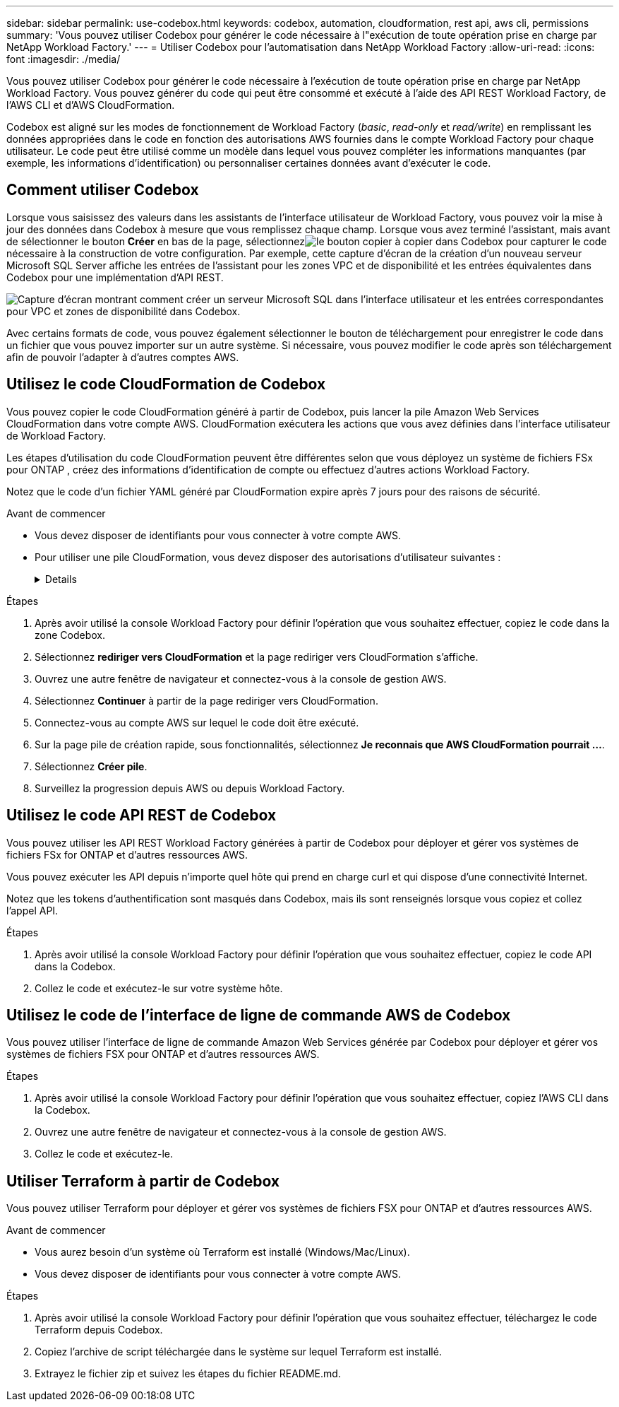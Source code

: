 ---
sidebar: sidebar 
permalink: use-codebox.html 
keywords: codebox, automation, cloudformation, rest api, aws cli, permissions 
summary: 'Vous pouvez utiliser Codebox pour générer le code nécessaire à l"exécution de toute opération prise en charge par NetApp Workload Factory.' 
---
= Utiliser Codebox pour l'automatisation dans NetApp Workload Factory
:allow-uri-read: 
:icons: font
:imagesdir: ./media/


[role="lead"]
Vous pouvez utiliser Codebox pour générer le code nécessaire à l'exécution de toute opération prise en charge par NetApp Workload Factory.  Vous pouvez générer du code qui peut être consommé et exécuté à l'aide des API REST Workload Factory, de l'AWS CLI et d'AWS CloudFormation.

Codebox est aligné sur les modes de fonctionnement de Workload Factory (_basic_, _read-only_ et _read/write_) en remplissant les données appropriées dans le code en fonction des autorisations AWS fournies dans le compte Workload Factory pour chaque utilisateur.  Le code peut être utilisé comme un modèle dans lequel vous pouvez compléter les informations manquantes (par exemple, les informations d'identification) ou personnaliser certaines données avant d'exécuter le code.



== Comment utiliser Codebox

Lorsque vous saisissez des valeurs dans les assistants de l'interface utilisateur de Workload Factory, vous pouvez voir la mise à jour des données dans Codebox à mesure que vous remplissez chaque champ.  Lorsque vous avez terminé l'assistant, mais avant de sélectionner le bouton *Créer* en bas de la page, sélectionnezimage:button-copy-codebox.png["le bouton copier"] à copier dans Codebox pour capturer le code nécessaire à la construction de votre configuration.  Par exemple, cette capture d’écran de la création d’un nouveau serveur Microsoft SQL Server affiche les entrées de l’assistant pour les zones VPC et de disponibilité et les entrées équivalentes dans Codebox pour une implémentation d’API REST.

image:screenshot-codebox-example1.png["Capture d'écran montrant comment créer un serveur Microsoft SQL dans l'interface utilisateur et les entrées correspondantes pour VPC et zones de disponibilité dans Codebox."]

Avec certains formats de code, vous pouvez également sélectionner le bouton de téléchargement pour enregistrer le code dans un fichier que vous pouvez importer sur un autre système.  Si nécessaire, vous pouvez modifier le code après son téléchargement afin de pouvoir l'adapter à d'autres comptes AWS.



== Utilisez le code CloudFormation de Codebox

Vous pouvez copier le code CloudFormation généré à partir de Codebox, puis lancer la pile Amazon Web Services CloudFormation dans votre compte AWS.  CloudFormation exécutera les actions que vous avez définies dans l'interface utilisateur de Workload Factory.

Les étapes d'utilisation du code CloudFormation peuvent être différentes selon que vous déployez un système de fichiers FSx pour ONTAP , créez des informations d'identification de compte ou effectuez d'autres actions Workload Factory.

Notez que le code d'un fichier YAML généré par CloudFormation expire après 7 jours pour des raisons de sécurité.

.Avant de commencer
* Vous devez disposer de identifiants pour vous connecter à votre compte AWS.
* Pour utiliser une pile CloudFormation, vous devez disposer des autorisations d'utilisateur suivantes :
+
[%collapsible]
====
[source, json]
----
{
    "Version": "2012-10-17",
    "Statement": [
        {
            "Effect": "Allow",
            "Action": [
                "cloudformation:CreateStack",
                "cloudformation:UpdateStack",
                "cloudformation:DeleteStack",
                "cloudformation:DescribeStacks",
                "cloudformation:DescribeStackEvents",
                "cloudformation:DescribeChangeSet",
                "cloudformation:ExecuteChangeSet",
                "cloudformation:ListStacks",
                "cloudformation:ListStackResources",
                "cloudformation:GetTemplate",
                "cloudformation:ValidateTemplate",
                "lambda:InvokeFunction",
                "iam:PassRole",
                "iam:CreateRole",
                "iam:UpdateAssumeRolePolicy",
                "iam:AttachRolePolicy",
                "iam:CreateServiceLinkedRole"
            ],
            "Resource": "*"
        }
    ]
}
----
====


.Étapes
. Après avoir utilisé la console Workload Factory pour définir l’opération que vous souhaitez effectuer, copiez le code dans la zone Codebox.
. Sélectionnez *rediriger vers CloudFormation* et la page rediriger vers CloudFormation s'affiche.
. Ouvrez une autre fenêtre de navigateur et connectez-vous à la console de gestion AWS.
. Sélectionnez *Continuer* à partir de la page rediriger vers CloudFormation.
. Connectez-vous au compte AWS sur lequel le code doit être exécuté.
. Sur la page pile de création rapide, sous fonctionnalités, sélectionnez *Je reconnais que AWS CloudFormation pourrait ...*.
. Sélectionnez *Créer pile*.
. Surveillez la progression depuis AWS ou depuis Workload Factory.




== Utilisez le code API REST de Codebox

Vous pouvez utiliser les API REST Workload Factory générées à partir de Codebox pour déployer et gérer vos systèmes de fichiers FSx for ONTAP et d'autres ressources AWS.

Vous pouvez exécuter les API depuis n'importe quel hôte qui prend en charge curl et qui dispose d'une connectivité Internet.

Notez que les tokens d'authentification sont masqués dans Codebox, mais ils sont renseignés lorsque vous copiez et collez l'appel API.

.Étapes
. Après avoir utilisé la console Workload Factory pour définir l’opération que vous souhaitez effectuer, copiez le code API dans la Codebox.
. Collez le code et exécutez-le sur votre système hôte.




== Utilisez le code de l'interface de ligne de commande AWS de Codebox

Vous pouvez utiliser l'interface de ligne de commande Amazon Web Services générée par Codebox pour déployer et gérer vos systèmes de fichiers FSX pour ONTAP et d'autres ressources AWS.

.Étapes
. Après avoir utilisé la console Workload Factory pour définir l’opération que vous souhaitez effectuer, copiez l’AWS CLI dans la Codebox.
. Ouvrez une autre fenêtre de navigateur et connectez-vous à la console de gestion AWS.
. Collez le code et exécutez-le.




== Utiliser Terraform à partir de Codebox

Vous pouvez utiliser Terraform pour déployer et gérer vos systèmes de fichiers FSX pour ONTAP et d'autres ressources AWS.

.Avant de commencer
* Vous aurez besoin d'un système où Terraform est installé (Windows/Mac/Linux).
* Vous devez disposer de identifiants pour vous connecter à votre compte AWS.


.Étapes
. Après avoir utilisé la console Workload Factory pour définir l’opération que vous souhaitez effectuer, téléchargez le code Terraform depuis Codebox.
. Copiez l'archive de script téléchargée dans le système sur lequel Terraform est installé.
. Extrayez le fichier zip et suivez les étapes du fichier README.md.

